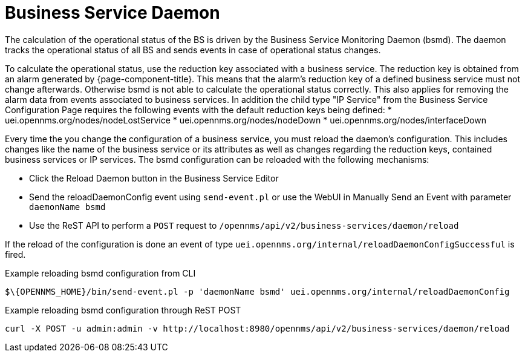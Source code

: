 
= Business Service Daemon

The calculation of the operational status of the BS is driven by the Business Service Monitoring Daemon (bsmd).
The daemon tracks the operational status of all BS and sends events in case of operational status changes.

To calculate the operational status, use the reduction key associated with a business service.
The reduction key is obtained from an alarm generated by {page-component-title}.
This means that the alarm's reduction key of a defined business service must not change afterwards.
Otherwise bsmd is not able to calculate the operational status correctly.
This also applies for removing the alarm data from events associated to business services.
In addition the child type "IP Service" from the Business Service Configuration Page requires the following events with the default reduction keys being defined:
 * uei.opennms.org/nodes/nodeLostService
 * uei.opennms.org/nodes/nodeDown
 * uei.opennms.org/nodes/interfaceDown

Every time the you change the configuration of a business service, you must reload the daemon's configuration.
This includes changes like the name of the business service or its attributes as well as changes regarding the reduction keys, contained business services or IP services.
The bsmd configuration can be reloaded with the following mechanisms:

* Click the Reload Daemon button in the Business Service Editor
* Send the reloadDaemonConfig event using `send-event.pl` or use the WebUI in Manually Send an Event with parameter `daemonName bsmd`
* Use the ReST API to perform a `POST` request to `/opennms/api/v2/business-services/daemon/reload`

If the reload of the configuration is done an event of type `uei.opennms.org/internal/reloadDaemonConfigSuccessful` is fired.

.Example reloading bsmd configuration from CLI
[source,shell]
----
$\{OPENNMS_HOME}/bin/send-event.pl -p 'daemonName bsmd' uei.opennms.org/internal/reloadDaemonConfig
----

.Example reloading bsmd configuration through ReST POST
[source,shell]
----
curl -X POST -u admin:admin -v http://localhost:8980/opennms/api/v2/business-services/daemon/reload
----
